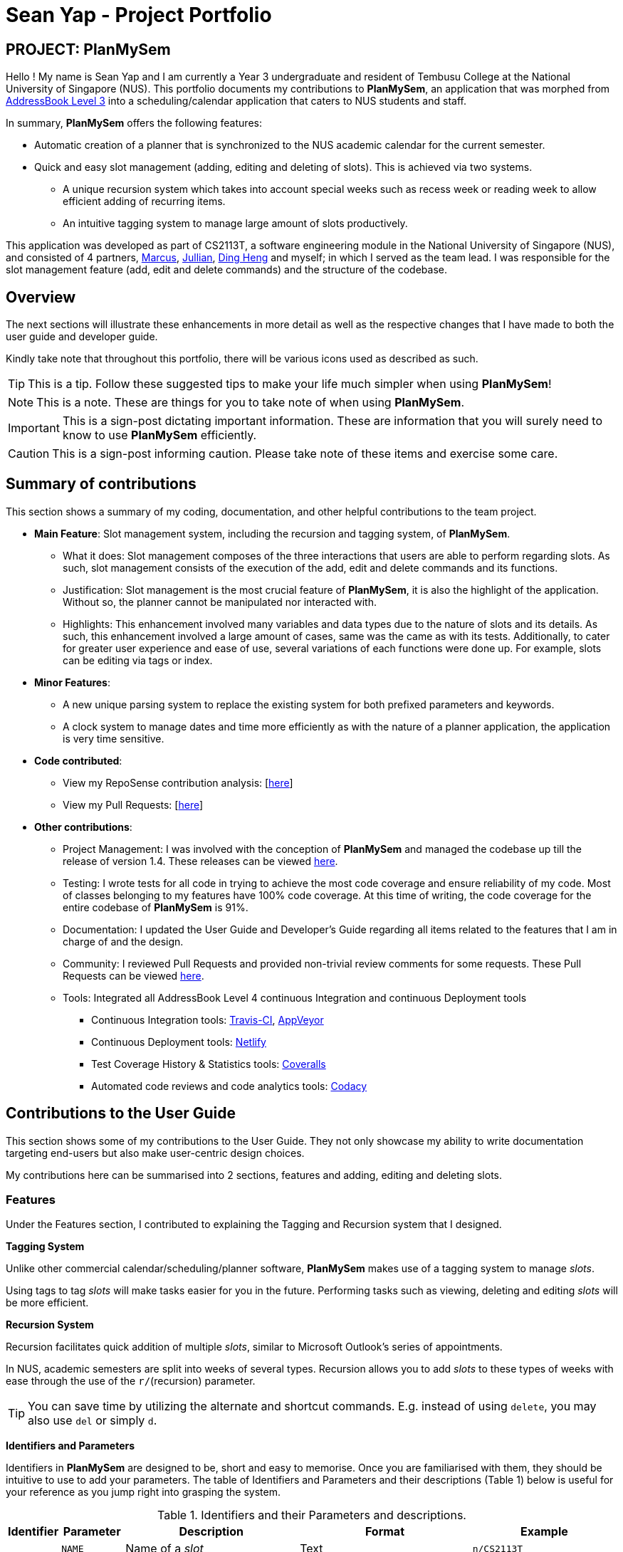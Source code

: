 = Sean Yap - Project Portfolio
:site-section: AboutUs
:imagesDir: ../images
:stylesDir: ../stylesheets
ifdef::env-github[]
:tip-caption: :bulb:
:note-caption: :information_source:
:important-caption: :heavy_exclamation_mark:
:caution-caption: :fire:
:experimental:
endif::[]
:repoURL: https://github.com/CS2113-AY1819S2-T08-3/main/blob/master

== PROJECT: PlanMySem

Hello ! My name is Sean Yap and I am currently a Year 3 undergraduate and resident of Tembusu College at the National University of Singapore (NUS).
This portfolio documents my contributions to *PlanMySem*, an application that was morphed from https://github.com/CS2113-AY1819S2-T08-3/main[AddressBook Level 3]
into a scheduling/calendar application that caters to NUS students and staff.

In summary, *PlanMySem* offers the following features:

* Automatic creation of a planner that is synchronized to the NUS academic calendar for the current semester.
* Quick and easy slot management (adding, editing and deleting of slots). This is achieved via two systems.
    ** A unique recursion system which takes into account special weeks such as recess week or reading week to allow efficient adding of recurring items.
    ** An intuitive tagging system to manage large amount of slots productively.
//* Optimized for you if you prefer to work with a Command Line Interface (CLI) and/or are learning to work more efficiently with CLI tools.
//* Utilizes minimal resources on your machine while still allowing you to view your schedules swiftly.

This application was developed as part of CS2113T, a software engineering module in the National University of Singapore (NUS), and consisted of 4 partners, <<marcus-pzj#, Marcus>>, <<macchazuki#, Jullian>>, <<dingheng4448#, Ding Heng>>
and myself; in which I served as the team lead. I was responsible for the slot management feature (add, edit and delete commands) and the structure of the codebase.

== Overview

The next sections will illustrate these enhancements in more detail as well as the respective changes that I have made to both the user guide and developer guide.

Kindly take note that throughout this portfolio, there will be various icons used as described as such.

[TIP]
This is a tip. Follow these suggested tips to make your life much simpler when using *PlanMySem*!

[NOTE]
This is a note. These are things for you to take note of when using *PlanMySem*.

[IMPORTANT]
This is a sign-post dictating important information. These are information that you will surely need to know to use *PlanMySem* efficiently.

[CAUTION]
This is a sign-post informing caution. Please take note of these items and exercise some care.

== Summary of contributions
This section shows a summary of my coding, documentation, and other helpful contributions to the team project.

* *Main Feature*: Slot management system, including the recursion and tagging system, of *PlanMySem*.
    ** What it does: Slot management composes of the three interactions that users are able to perform regarding slots.
        As such, slot management consists of the execution of the add, edit and delete commands and its functions.
    ** Justification: Slot management is the most crucial feature of *PlanMySem*, it is also the highlight of the application.
        Without so, the planner cannot be manipulated nor interacted with.
    ** Highlights: This enhancement involved many variables and data types due to the nature of slots and its details.
        As such, this enhancement involved a large amount of cases, same was the came as with its tests. Additionally, to cater
        for greater user experience and ease of use, several variations of each functions were done up.
        For example, slots can be editing via tags or index.

* *Minor Features*:
    ** A new unique parsing system to replace the existing system for both prefixed parameters and keywords.
    ** A clock system to manage dates and time more efficiently as with the nature of a planner application, the application is very time sensitive.

* *Code contributed*:
    ** View my RepoSense contribution analysis: [https://nuscs2113-ay1819s2.github.io/dashboard-beta/#search=&sort=displayName&since=2019-02-10&until=2019-03-26&timeframe=day&reverse=false&groupSelect=groupByRepos&breakdown=false&tabAuthor=seanieyap&tabRepo=CS2113-AY1819S2-T08-3_main_master[here]]
    ** View my Pull Requests: [https://github.com/CS2113-AY1819S2-T08-3/main/pulls?q=is%3Apr+author%3Aseanieyap+is%3Aclosed[here]]

* *Other contributions*:
    ** Project Management: I was involved with the conception of *PlanMySem* and managed the codebase up till the release of version 1.4. These releases can be viewed https://github.com/CS2113-AY1819S2-T08-3/main/releases[here].
    ** Testing: I wrote tests for all code in trying to achieve the most code coverage and ensure reliability of my code.
        Most of classes belonging to my features have 100% code coverage. At this time of writing, the code coverage for the entire codebase of *PlanMySem* is 91%.
    ** Documentation: I updated the User Guide and Developer's Guide regarding all items related to the features that I am in charge of and the design.
    ** Community: I reviewed Pull Requests and provided non-trivial review comments for some requests. These Pull Requests can be viewed https://github.com/CS2113-AY1819S2-T08-3/main/pulls?q=is%3Apr+is%3Aclosed+reviewed-by%3Aseanieyap[here].
    ** Tools: Integrated all AddressBook Level 4 continuous Integration and continuous Deployment tools
        *** Continuous Integration tools: https://travis-ci.org/CS2113-AY1819S2-T08-3/main[Travis-CI], https://ci.appveyor.com/project/seanieyap/main-r8jp5[AppVeyor]
        *** Continuous Deployment tools: https://app.netlify.com/sites/planmysem/deploys[Netlify]
        *** Test Coverage History & Statistics tools: https://coveralls.io/github/CS2113-AY1819S2-T08-3/main?branch=master[Coveralls]
        *** Automated code reviews and code analytics tools: https://app.codacy.com/project/CS2113T-T08-3/main/dashboard[Codacy]

== Contributions to the User Guide
This section shows some of my contributions to the User Guide.
They not only showcase my ability to write documentation targeting end-users but also make user-centric design choices.

My contributions here can be summarised into 2 sections, features and adding, editing and deleting slots.

=== Features
Under the Features section, I contributed to explaining the Tagging and Recursion system that I designed.

*Tagging System*

Unlike other commercial calendar/scheduling/planner software, *PlanMySem* makes use of a tagging system to manage _slots_.

Using tags to tag _slots_ will make tasks easier for you in the future. Performing tasks such as viewing, deleting and editing _slots_ will be more efficient.

//Recommended uses for tags:
//
//1. Tag modules. E.g. "CS2113T", "CS2101".
//2. Tag type of lesson. E.g. "Lecture", "Tutorial", "Lab".
//3. Tag type of activities. E.g. "Sports", "Seminar", "Talk".
//4. Tag difficulty of task. E.g. "Tough", "Simple", "Trivial".

*Recursion System*

Recursion facilitates quick addition of multiple _slots_, similar to Microsoft Outlook's series of appointments.

In NUS, academic semesters are split into weeks of several types. Recursion allows you to add _slots_ to these types of weeks with ease through the use of the `r/`(recursion) parameter.

[TIP]
You can save time by utilizing the alternate and shortcut commands. E.g. instead of using `delete`, you may also use `del` or simply `d`.

*Identifiers and Parameters*

Identifiers in *PlanMySem* are designed to be, short and easy to memorise.
Once you are familiarised with them, they should be intuitive to use to add your parameters.
The table of Identifiers and Parameters and their descriptions (Table 1) below is useful for your reference as you jump right into grasping the system.

.Identifiers and their Parameters and descriptions.
[width="100%",cols="5%,<10%,<30%,<30%,<25",options="header"]
|=======================================================================
|Identifier |Parameter |Description |Format |Example

.2+|`n/`
    |`NAME` |Name of a _slot_ |Text |`n/CS2113T`
    |`KEYWORD` |Text that are part of the name of a _slot_ |Text |`n/CS`
|`l/` |`LOCATION` |Location of a _slot_ |Text |`l/COM2 04-22`
|`des/` |`DESCRIPTION` |Description of a _slot_ |Text |`des/Topic: Abstraction`
5+|_Further rows are omitted due to space constrains_
|=======================================================================

[TIP]
You may order identifiers and parameters in any fashion and you will still be able to achieve what you want!
So, do not bother thinking about where to place parameters as ordering does not matter, instead become more efficient and save your time!

[IMPORTANT]
Identifiers may be appended with a `n` to dictate "new". +
E.g. `nt/NEW_TAG` signifies new tags in which you want to replace existing tags with.

[CAUTION]
While table 1 shows you all the identifiers and parameters that *PlanMySem* uses, there are some commands that do not make use of identifiers nor parameters.
The view command is one such exception that make use of keywords that must be typed in a specific order.

=== Adding Slots : `add` / `a`
Here is an example of a helpful guide to a specific feature that I was responsible for.

Add _slot(s)_ to the planner. +
Format: `add n/NAME d/DATE_OR_DAY_OF_WEEK st/START_TIME et/END_TIME_OR_DURATION +
[l/LOCATION] [des/DESCRIPTION] [r/normal] [r/recess] [r/reading] [r/exam] [r/past] [t/TAG]...`

Examples:

* `add n/CS2113T Lecture d/mon st/8:00 am et/9:00 am des/Topic: Software Engineering t/CS2113T t/Lecture r/normal r/past` +
Add a single _slot_, named "CS2113T Lecture" with description "Software Engineering" on all mondays, from 0800hrs to 0900hrs with the tags "CS2113T" and "Tutorial".
Here, the recursion parameters enable a single command to place 13 slots on all "normal" weeks that lectures take place on.

[#img-add]
.[.underline]#Output after entering `add n/CS2113T Lecture d/mon st/8:00 am et/9:00 am des/Topic: Software Engineering t/CS2113T t/Lecture r/normal r/past`#
image::Add_Command_Output_1.png[width="600"]

* `add n/CS2113T Lecture d/mon st/8:00 am et/9:00 am des/Topic: Software Engineering t/CS2113T t/Lecture r/recess r/reading r/past` +
Do the same but instead of "normal" weeks, do the opposite of the norm and recurse the _slot_ on both recess and reading week.

* `add n/CS2113T Lecture d/mon st/8:00 am et/9:00 am des/Topic: Software Engineering t/CS2113T t/Lecture` +
Do the same but without any recursion, instead place the _slot_ the coming monday.

[TIP]
You may add single _slots_ by omitting the `r/` identifiers and its parameters.

[NOTE]
*PlanMySem* does not dictate your scheduling preferences.
As such, you may even add identical slots or slots with overlapping start and end times to help plan for tentative/unconfirmed events.

_Here, the editing and deleting slots features are omitted._

== Contributions to the Developer Guide
This section shows some of my contributions to the Developer Guide.

They showcase my ability to:

* Write technical documentation and create UML diagrams.
* Design practical and effective code solutions.
* Adhere to software engineering practices.

My contributions here can be summarised into 3 sections, design, slot management and Parser/Command Format and Structure.

=== Design
Under the design section, I wrote documentation and created UML diagrams to explain the overall system architecture.
For instance, I documented the design of the architecture and its 4 innate components.

.Architecture Diagram
image::ArchitectureDiagram.png[width="600"]

The *_Architecture Diagram_* given above explains the high-level design of the App. Given below is a quick overview of each component.

[TIP]
The `.pptx` files used to create diagrams in this document can be found in the link:{repoURL}/docs/diagrams/[diagrams] folder. To update a diagram, modify the diagram in the pptx file, select the objects of the diagram, and choose `Save as picture`.

`Main` has only one class called link:{repoURL}/src/planmysem/Main.java[`Main`]. It is responsible for,

* At app launch: Initializes the components in the correct sequence, and connects them up with each other.
* At shut down: Shuts down the components and invokes cleanup method where necessary.

<<Design-Common,*`Common`*>> represents a collection of classes used by multiple other components.

The following class plays an important role at the architecture level, the App consists of four components:

* <<Design-Ui,*`UI`*>>: The UI of the App.
* <<Design-Logic,*`Logic`*>>: The command executor.
* <<Design-Model,*`Model`*>>: Holds the data of the App in-memory.
* <<Design-Storage,*`Storage`*>>: Reads data from, and writes data to, the hard disk.

Each of the four components

* Defines its _API_ in an `interface` with the same name as the Component.
* Exposes its functionality using a `{Component Name}Manager` class.

==== Logic component

.Structure of the Logic Component
image::LogicComponentClassDiagram.png[width="600"]

*API* :
link:{repoURL}/src/planmysem/logic/Logic.java[`Logic.java`]

The `Logic` component,

.  uses the `parser` class to parse the user command.
**  This results in a `Command` object which is executed.
.  The command execution can affect the `Model` (e.g. adding a _Slot_).
.  The result of the command execution is encapsulated as a `CommandResult` object which is passed back to `Ui`.
.  In addition, the `CommandResult` object can also instruct the `Ui` to display results, such as displaying help to the user.

Given below is the Sequence Diagram for interactions within the `Logic` component for the `execute("delete 1")` API call.

.Interactions Inside the Logic Component for the `delete 1` Command
image::SDforDeleteSlot.png[width="600"]

_Here, the other 3 major components are omitted._

=== Slot Management

_Slot_ Management involves mainly the interaction between the users and their _slots_.

The section below will describe in detail the Current Implementation, Design Considerations and Future Implementation of the Slot Management.

==== Current Implementation

Users are able to perform three actions (or commands), though a small variety of methods, involving _slots_:

* `Add`
    ** Add multiple slots via the _recursion_ system.
    ** Add a single slot via omitting the _recursion_ system.
* `Edit`
    ** Edit multiple _slots_ via _tags_.
    ** Edit a single _slot_ via _index_.
* `Delete`
    ** Delete _slots_ via _tags_.
    ** Delete a single _slot_ via _index_.

The `Add` command heavily relies on the _recursion_ system to select multiple dates in which to add the same slot to multiple days.
Additionally, the `Add` command also allows users to input _tags_ to tag _slots_.

The `Edit` and `Delete` command then makes use of the _tagging_ system to then select multiple slots for editing/deleting.

==== Design Considerations

Here are the considerations regarding slot management.
The choices made were largely due to computation effectiveness.

====== Aspect: Wrapping of data in `Slot`

The topic of whether to wrap all primitives and `Strings`, in Java, is contentious.
However, in this case of *PlanMySem*, there are no possible invalid values for any of the data that `Slot` holds, other than the `/` character that would have already been handled by `parser`.
For instance, any `String` is a valid `name` and the same goes for `location`, `description` and etc; wrapping these data will not achieve any narrowing of possible valid inputs.

Hence, data in `Slot` are not wrapped. This is in accordance to the You aren't gonna need it (YAGNI) principle.

====== Aspect: Storing and accessing `Slots`

* *Alternative 1 (current implementation):* Use of `Map`, such as `HashMap` to store `Days` that store `Slots`.
** Pros: `HashMap` allows for easier and faster, O(1) access time, access of particular `Day` according to date.
** Cons: This requires splitting of the calendar into days, as such there is no easy way to account for `Slots` that occur across days.

* *Alternative 2:* Store `Slots` in a huge list.
** Pros: Allows for easier access by "index" and offers flexibility, for example, in the time of slots.
** Cons: Expensive to access, add and remove items. Furthermore, it is extremely expensive to collect slots that occur in a day, a very important and most likely to be a commonly used feature.

Alternative 1 was chosen as the benefits of quick and easy access to days outweigh the disadvantages involve with forbidding slots than span over a day.
After all, there are few cases of slots crossing the boundaries of a day, over midnight.

==== Future Implementation

===== Create a class to represent `Days`, instead of utilising a `HashMap`

Currently, `Days` are held in a HashMap of key `LocalDate` and value `Day`. While this works without any loss in performance, this causes duplication of code and removes some key concepts of abstraction.
For example, there are code blocks dedicated to retrieving days or slots that could have been placed into this new class. This is an issue as these code have nothing to do with for instance, `Semester` but they are placed there.

Therefore, this needs to be implemented in the future to achieve less coupling, more cohesion and respect the Single Responsibility Principle (SRP), Open-Closed Principle (OCP) and Separation of Concerns Principle (SoC).

===== `Planner` to hold multiple `Semesters`

While *PlanMySem* now allow users to work on the current semester, it is unable to cater to future semesters. For instance when a semester is about to end, users are not able to plan ahead for the coming semester.

This is an issue that plagues user experience and is a significant problem. To solve this issue, `Planner` needs to hold multiple semesters in a `List` and more features need to be included to allow saving, loading and switching of semesters and etc.


=== Parser / Command Format and Structure

Due to the flexibility and huge variation of the envisioned command format and structures, it was decided that it was more appropriate to create a new Parser
instead of relying on the existing regex implementation in AB3 for heavy parsing.

The AB3 parser was heavily modified to serve unordered command parameters as well as to allow more flexibility such that mistakes in commands will still be
interpreted as valid as long as the "minimal" set of parameters are present. Regex is currently only used to retrieve the command keywords and arguments.
Arguments are then parsed via 2 different methods/techniques according to the format and structure of the command keyword.

==== Current Implementation

* Ordering of parameters are ignored when possible.
* Repeated parameters are ignored. The first parameter of the same "type" are taken as valid, the rest are discarded.
* Alternate formats of commands are implemented to give freedom of choice and cater to different types of users such as different personalities and comfort levels.
* Shortened versions of command keywords are implemented to give ways for users to shortened commands and be more efficient.

Hence, parameters in *PlanMySem* can be categorised into 2 categories:

. Prefixed parameters such as `n/NAME`, `st/START_TIME`, `des/DESCRIPTION`, etc.
. Non-Prefixed parameters, A.K.A. keywords, such as `INDEX`, `TYPE_OF_VIEW`. etc.

====== Parsing Prefixed Parameters

To retrieve parameters, the function `private static HashMap<String, Set<String>> getParametersWithArguments(String args)` can be called.
The keys of the returned `HashMap` represent prefixes while the values represent the prefix's parameters, held in a set.
This allows for easy, quick and efficient access to specific prefixes and its parameters; O(1) access, insertion and removal.

The results of `getParametersWithArguments` can be interpreted in these manners:

* When the returned set of parameters, to a specific prefix, is `null`, then both the prefix and parameters was not keyed in at all.
* When the returned set of parameters, to a specific prefix, is not `null` but contains empty `strings` such that `string.isEmpty()` returns true, then the prefix was keyed in but the parameter was left blank.

[IMPORTANT]
The values of the returned `HashMap` is a `Set`, hence, there is no need to handle repeated parameters of a specific prefix as they will be automatically discarded.

====== Parsing Keywords

Here, keywords are thought of as parameters that are not prefixed.
In *PlanMySem*, keywords are utilized in command structures when they are to be used alone or when order of parameters are important.
In such cases, there is no logical need for prefixing as the meaning of these parameters can be identified.

The function `private String getStartingArgument(String args)` provides this functionality.
Here, `IncorrectCommand` is invoked due to different circumstances:

* When the keyword is null, then the parameter was not keyed in.
* When the keyword data type does not match the intended, then the parameter was keyed in wrongly or is mis-ordered.

[NOTE]
Additional keywords are purposefully *not* handled to provide ease of use and cater to user mistakes.

_Here, the design considerations and future implementations are omitted._

//==== Design Considerations
//
//Here are the considerations that led to the new parsing system.
//The choices made were largely due to the fact that they provide a better user experience and ease of use.
//
//===== Aspect: Handling repeated parameters
//
//* *Alternative 1 (current choice):* When possible, accept repeated parameters.
//** Pros: Less computationally expensive and allow users to make minor mistakes.
//** Cons: User errors may be misinterpreted and hence wrong actions may be executed.
//
//* *Alternative 2:* Always accept and handle repeated parameters.
//** Pros: Errors are shown to the user so that the invalid command may be fixed.
//** Cons: Force user to rewrite commands, even in the event of simple/minor mistakes, and thus may hinder user experience and ease of use.
//
//===== Aspect: Handling order of parameters
//
//* *Alternative 1 (current choice):* Parse parameters without regards to order.
//** Pros: Greater user experience due to greater ease of use.
//** Cons: More computationally expensive and tougher development process due to more cases to care for, requires manual parsing.
//
//* *Alternative 2:* Accept only a specific ordering of parameters.
//** Pros: Less computationally expensive and short development process, able to use existing regex solutions in AB3.
//** Cons: Greatly hinder user experience as order of parameters have no relation to meaning of commands.
//
//Alternative 1 was chosen due to the team's priority in providing a better user experience and allow ease of use.

//==== Future Implementation
//
//Though the current implementation has much flexibility, there is more that can be done to elevate user experience to the next level.
//These are some possible enhancements:
//
//1. Parse more formats of date and time.
//2. Parse time as a single parameter instead of two.
//3. Enhance function calls to retrieve prepended parameters and keywords to handle trivial cases that should invoke `IncorrectCommand`.
//

---
